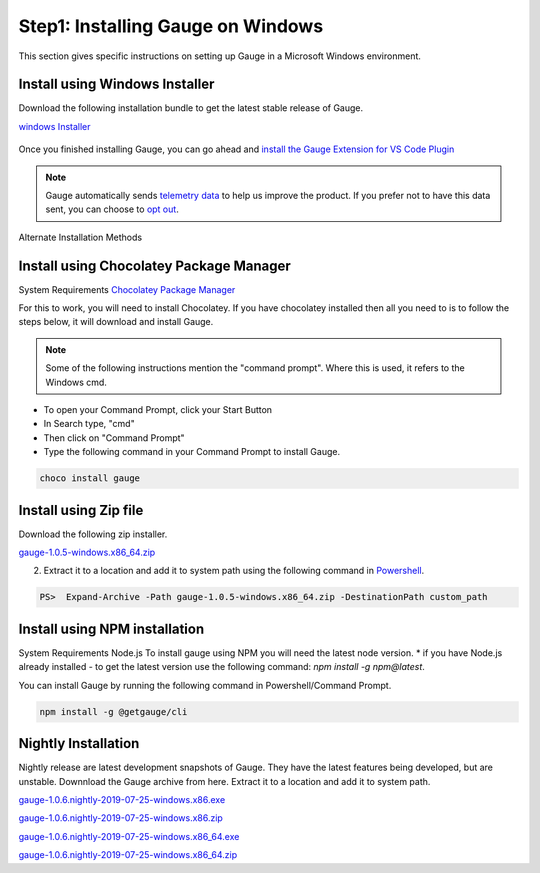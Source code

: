 .. cssclass:: dynamic-content windows

Step1: Installing Gauge on Windows
==================================

This section gives specific instructions on setting up Gauge in a Microsoft Windows environment.

.. cssclass:: dynamic-content windows

Install using Windows Installer
-------------------------------

Download the following installation bundle to get the latest stable release of Gauge.

.. cssclass:: dynamic-content windows extension-link

`windows Installer <https://github.com/getgauge/gauge/releases/download/v1.0.5/gauge-1.0.5-windows.x86_64.exe>`__

.. figure:: ../images/windows/installer.png
      :alt: Windows installer

Once you finished installing Gauge, you can go ahead and `install the Gauge Extension for VS Code Plugin <#step-2-installing-gauge-extension-for-vscode>`__


.. note::
    Gauge automatically sends `telemetry data <https://gauge.org/telemetry>`__ to help us improve the product. If you prefer not to have this data sent, you can choose to  `opt out <https://manpage.gauge.org/gauge_telemetry.html>`__.



.. cssclass:: dynamic-content windows alternate-methods

Alternate Installation Methods


.. cssclass:: dynamic-content windows collapsible

Install using Chocolatey Package Manager
----------------------------------------

.. cssclass:: dynamic-content windows code-block collapsible-content

System Requirements
`Chocolatey Package Manager <https://chocolatey.org/>`__

.. cssclass:: dynamic-content windows collapsible-content

For this to work, you will need to install Chocolatey. If you have chocolatey installed then all you need to is to follow the steps below, it will download and install Gauge.


.. cssclass:: dynamic-content windows collapsible-content
.. note:: Some of the following instructions mention the "command prompt". Where this is used, it refers to the Windows cmd.

.. cssclass:: dynamic-content windows collapsible-content

* To open your Command Prompt, click your Start Button
* In Search type, "cmd"
* Then click on "Command Prompt"
* Type the following command in your Command Prompt to install Gauge.

.. cssclass:: dynamic-content windows collapsible-content
.. code-block:: console

    choco install gauge

.. cssclass:: dynamic-content windows collapsible

Install using Zip file
----------------------

.. cssclass:: dynamic-content windows collapsible-content

Download the following zip installer.

.. cssclass:: dynamic-content windows collapsible-content extension-link

`gauge-1.0.5-windows.x86_64.zip <https://github.com/getgauge/gauge/releases/download/v1.0.5/gauge-1.0.5-windows.x86_64.zip>`__

.. cssclass:: dynamic-content windows collapsible-content

2. Extract it to a location and add it to system path using the following command in `Powershell <https://docs.microsoft.com/en-us/powershell/>`__.

.. cssclass:: dynamic-content windows collapsible-content

.. code-block:: console

    PS>  Expand-Archive -Path gauge-1.0.5-windows.x86_64.zip -DestinationPath custom_path


.. cssclass:: dynamic-content windows collapsible

Install using NPM installation
------------------------------

.. cssclass:: dynamic-content windows collapsible-content text-block

System Requirements
Node.js
To install gauge using NPM you will need the latest node version.
* if you have Node.js already installed - to get the latest version use the following command:
`npm install -g npm@latest`.

.. cssclass:: dynamic-content windows collapsible-content

You can install Gauge by running the following command in Powershell/Command Prompt.

.. cssclass:: dynamic-content windows collapsible-content
.. code-block:: console

    npm install -g @getgauge/cli

.. cssclass:: dynamic-content windows collapsible

Nightly Installation
--------------------

.. cssclass:: dynamic-content windows collapsible-content

Nightly release are latest development snapshots of Gauge. They have the latest features being developed, but are unstable. Downnload the Gauge archive from here. Extract it to a location and add it to system path.

.. cssclass:: dynamic-content windows collapsible-content
`gauge-1.0.6.nightly-2019-07-25-windows.x86.exe <https://bintray.com/gauge/Gauge/download_file?file_path=windows%2Fgauge-1.0.6.nightly-2019-07-25-windows.x86.exe>`__

.. cssclass:: dynamic-content windows collapsible-content
`gauge-1.0.6.nightly-2019-07-25-windows.x86.zip <https://bintray.com/gauge/Gauge/download_file?file_path=windows%2Fgauge-1.0.6.nightly-2019-07-25-windows.x86.zip>`__

.. cssclass:: dynamic-content windows collapsible-content
`gauge-1.0.6.nightly-2019-07-25-windows.x86_64.exe <https://bintray.com/gauge/Gauge/download_file?file_path=windows%2Fgauge-1.0.6.nightly-2019-07-25-windows.x86_64.exe>`__

.. cssclass:: dynamic-content windows collapsible-content
`gauge-1.0.6.nightly-2019-07-25-windows.x86_64.zip <https://bintray.com/gauge/Gauge/download_file?file_path=windows%2Fgauge-1.0.6.nightly-2019-07-25-windows.x86_64.zip>`__